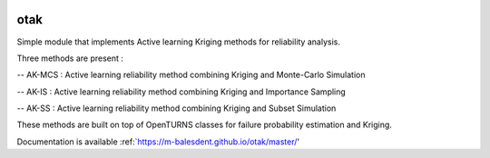 .. image:: https://github.com/openturns/otsklearn/actions/workflows/build.yml/badge.svg?branch=master
    :target: https://github.com/openturns/otsklearn/actions/workflows/build.yml

otak
====

Simple module that implements Active learning Kriging methods for reliability analysis.

Three methods are present : 

-- AK-MCS : Active learning reliability method combining Kriging and Monte-Carlo Simulation

-- AK-IS : Active learning reliability method combining Kriging and Importance Sampling

-- AK-SS : Active learning reliability method combining Kriging and Subset Simulation

These methods are built on top of OpenTURNS classes for failure probability estimation and Kriging.

Documentation is available :ref:`https://m-balesdent.github.io/otak/master/'
